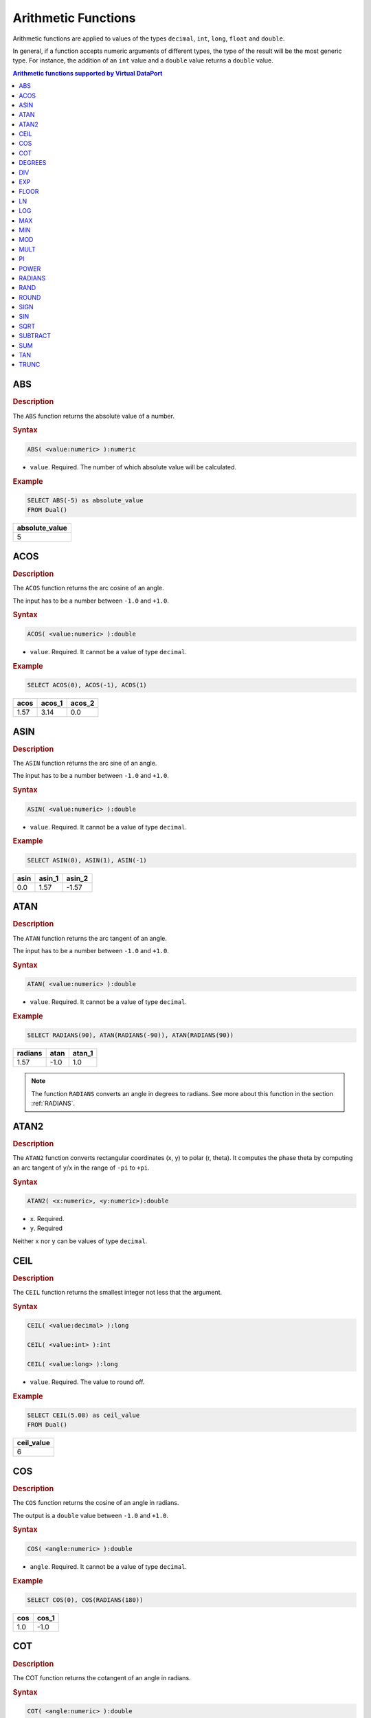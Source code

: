 ====================
Arithmetic Functions
====================

Arithmetic functions are applied to values of the types ``decimal``, ``int``,
``long``, ``float`` and ``double``.

In general, if a function accepts numeric arguments of different types,
the type of the result will be the most generic type. For instance, the
addition of an ``int`` value and a ``double`` value returns a ``double``
value.

.. contents:: Arithmetic functions supported by Virtual DataPort
   :depth: 1
   :local:
   :class: threecols

ABS
=================================================================================

.. rubric:: Description

The ``ABS`` function returns the absolute value of a number.

.. rubric:: Syntax

.. code-block:: bnf

   ABS( <value:numeric> ):numeric

-  ``value``. Required. The number of which absolute value will be
   calculated.

.. rubric:: Example



.. code-block:: sql

   SELECT ABS(-5) as absolute_value
   FROM Dual()

+----------------+
| absolute_value |
+================+
| 5              |
+----------------+


ACOS
=================================================================================

.. rubric:: Description

The ``ACOS`` function returns the arc cosine of an angle.

The input has to be a number between ``-1.0`` and ``+1.0``.

.. rubric:: Syntax

.. code-block:: bnf

   ACOS( <value:numeric> ):double

-  ``value``. Required. It cannot be a value of type ``decimal``.

.. rubric:: Example



.. code-block:: sql

   SELECT ACOS(0), ACOS(-1), ACOS(1)





+-------------------------+-------------------------+-------------------------+
| acos                    | acos\_1                 | acos\_2                 |
+=========================+=========================+=========================+
| 1.57                    | 3.14                    | 0.0                     |
+-------------------------+-------------------------+-------------------------+


ASIN
=================================================================================

.. rubric:: Description

The ``ASIN`` function returns the arc sine of an angle.

The input has to be a number between ``-1.0`` and ``+1.0``.

.. rubric:: Syntax

.. code-block:: bnf

   ASIN( <value:numeric> ):double

-  ``value``. Required. It cannot be a value of type ``decimal``.

.. rubric:: Example



.. code-block:: sql

   SELECT ASIN(0), ASIN(1), ASIN(-1)


+-------------------------+-------------------------+-------------------------+
| asin                    | asin\_1                 | asin\_2                 |
+=========================+=========================+=========================+
| 0.0                     | 1.57                    | -1.57                   |
+-------------------------+-------------------------+-------------------------+


ATAN
=================================================================================

.. rubric:: Description

The ``ATAN`` function returns the arc tangent of an angle.

The input has to be a number between ``-1.0`` and ``+1.0``.

.. rubric:: Syntax

.. code-block:: bnf

   ATAN( <value:numeric> ):double

-  ``value``. Required. It cannot be a value of type ``decimal``.

.. rubric:: Example



.. code-block:: sql

   SELECT RADIANS(90), ATAN(RADIANS(-90)), ATAN(RADIANS(90))





+-------------------------+-------------------------+-------------------------+
| radians                 | atan                    | atan\_1                 |
+=========================+=========================+=========================+
| 1.57                    | -1.0                    | 1.0                     |
+-------------------------+-------------------------+-------------------------+

.. note:: The function ``RADIANS`` converts an angle in degrees to
   radians. See more about this function in the section :ref:`RADIANS`.


ATAN2
=================================================================================

.. rubric:: Description

The ``ATAN2`` function converts rectangular coordinates (x, y) to polar
(r, theta). It computes the phase theta by computing an arc tangent of
``y``/``x`` in the range of ``-pi`` to ``+pi``.

.. rubric:: Syntax

.. code-block:: bnf

   ATAN2( <x:numeric>, <y:numeric>):double

-  ``x``. Required.
-  ``y``. Required

Neither ``x`` nor ``y`` can be values of type ``decimal``.


CEIL
=================================================================================

.. rubric:: Description

The ``CEIL`` function returns the smallest integer not less that the
argument.

.. rubric:: Syntax

.. code-block:: bnf

   CEIL( <value:decimal> ):long

   CEIL( <value:int> ):int
   
   CEIL( <value:long> ):long

-  ``value``. Required. The value to round off.

.. rubric:: Example



.. code-block:: sql

   SELECT CEIL(5.08) as ceil_value
   FROM Dual()

+--------------------------------------------------------------------------+
| ceil\_value                                                              |
+==========================================================================+
| 6                                                                        |
+--------------------------------------------------------------------------+


COS
=================================================================================

.. rubric:: Description

The ``COS`` function returns the cosine of an angle in radians.

The output is a ``double`` value between ``-1.0`` and ``+1.0``.

.. rubric:: Syntax

.. code-block:: bnf

   COS( <angle:numeric> ):double

-  ``angle``. Required. It cannot be a value of type ``decimal``.

.. rubric:: Example



.. code-block:: sql

   SELECT COS(0), COS(RADIANS(180))


+--------------------------------------+--------------------------------------+
| cos                                  | cos\_1                               |
+======================================+======================================+
| 1.0                                  | -1.0                                 |
+--------------------------------------+--------------------------------------+


COT
=================================================================================

.. rubric:: Description

The COT function returns the cotangent of an angle in radians.

.. rubric:: Syntax

.. code-block:: bnf

   COT( <angle:numeric> ):double

-  ``angle``. Required.

.. rubric:: Example

.. code-block:: sql

   SELECT COT( RADIANS (45))

+--------------------------------------------------------------------------+
| cot                                                                      |
+==========================================================================+
| 1.0                                                                      |
+--------------------------------------------------------------------------+


DEGREES
=================================================================================

.. rubric:: Description

The ``DEGREES`` function, given an angle in radians, returns the
corresponding angle in degrees.

.. rubric:: Syntax

.. code-block:: bnf

   DEGREES( <angle:numeric> ):double

-  ``angle``. Required. It cannot be a value of type ``decimal``.

.. rubric:: Example


.. code-block:: sql

   SELECT DEGREES(0), DEGREES(3.15 * 2)

+--------------------------------------+--------------------------------------+
| degrees                              | degrees\_1                           |
+======================================+======================================+
| 0.0                                  | 360.96                               |
+--------------------------------------+--------------------------------------+


DIV
=================================================================================

.. rubric:: Description

The ``DIV`` function divides two numbers.

.. rubric:: Syntax

.. code-block:: bnf

   DIV( <dividend:numeric>, <divisor:numeric> ):numeric

-  ``dividend``. Required. The dividend of the operation.
-  ``divisor``. Required. The divisor of the operation.

**Examples**

**Example 1**

.. code-block:: sql

   SELECT DIV(10, 2.5) as div_value
   FROM Dual();

+--------------------------------------------------------------------------+
| div\_value                                                               |
+==========================================================================+
| 4.0                                                                      |
+--------------------------------------------------------------------------+

**Example 2**

.. code-block:: sql

   SELECT (10 / CAST('double', 2)) as div_value
   FROM Dual();


+--------------------------------------------------------------------------+
| div\_value                                                               |
+==========================================================================+
| 5.0                                                                      |
+--------------------------------------------------------------------------+


EXP
=================================================================================

.. rubric:: Description

The ``EXP`` function returns the exponential value of a number.

.. rubric:: Syntax

.. code-block:: bnf

   EXP( <value:numeric> ):double

-  ``value``. Required.

.. rubric:: Example



.. code-block:: sql

   SELECT EXP(0), EXP(1)


+--------------------------------------+--------------------------------------+
| exp                                  | exp\_1                               |
+======================================+======================================+
| 1.0                                  | 2.72                                 |
+--------------------------------------+--------------------------------------+


FLOOR
=================================================================================

.. rubric:: Description

The ``FLOOR`` function returns the largest integer not greater than the
argument.

.. rubric:: Syntax

.. code-block:: bnf

   FLOOR( <value:decimal> ):long

   FLOOR( <value:int> ):int
   
   FLOOR( <value:long> ):long

-  ``value``. Required. Value to round off.

.. rubric:: Example

.. code-block:: sql

   SELECT FLOOR(5.98) as floor_value
   FROM Dual();


+--------------------------------------------------------------------------+
| floor\_value                                                             |
+==========================================================================+
| 5                                                                        |
+--------------------------------------------------------------------------+


LN
=================================================================================

.. rubric:: Description

The ``LN`` function returns the natural logarithm (base e) of a value.

.. rubric:: Syntax

.. code-block:: bnf

   LN( <value:numeric> ):double

-  ``value``. Required. It cannot be a value of type ``decimal``.

.. rubric:: Example



.. code-block:: sql

   SELECT LN( EXP( 0 ) ), LN ( EXP(1) )
   FROM Dual();


+--------------------------------------+--------------------------------------+
| ln                                   | ln\_1                                |
+======================================+======================================+
| 0.0                                  | 1.0                                  |
+--------------------------------------+--------------------------------------+


LOG
=================================================================================

.. rubric:: Description

The ``LOG`` function returns the logarithm of a number.

.. rubric:: Syntax

.. code-block:: bnf

   LOG( <value:numeric> [, <base:numeric> ]):double

-  ``value``. Required. Positive real number for which you want the
   logarithm. It cannot be a value of type ``decimal``.
-  ``base``. Optional. If not present, the function returns the
   logarithm of the number in base-ten.

.. rubric:: Example



.. code-block:: sql

   SELECT log(100), log(100, 10);
   FROM Dual();

+--------------------------------------+--------------------------------------+
| log                                  | log\_1                               |
+======================================+======================================+
| 2.0                                  | 2.0                                  |
+--------------------------------------+--------------------------------------+


.. _arithmetic_function_max:

MAX
=================================================================================

.. rubric:: Description

The ``MAX`` function returns the maximum value in a list of arguments. Returns NULL
if any of the arguments is NULL.

.. rubric:: Syntax

.. code-block:: bnf

   MAX( <value 1:numeric>, <value 2:numeric> [, <value N:numeric> ]* ):numeric

-  ``value 1``. Required.
-  ``value 2``. Required.
-  ``value N``. Optional. One or more values.

.. rubric:: Example

.. code-block:: sql

   SELECT MAX(5, 10, 3.2) as max_value
   FROM Dual();

+--------------------------------------------------------------------------+
| max\_value                                                               |
+==========================================================================+
| 10.0                                                                     |
+--------------------------------------------------------------------------+

.. note:: 
    In previous versions of Denodo, this function only returns 
    NULL when all of the arguments are NULL. To restore the behavior of previous versions, execute this 
    command from the VQL Shell: 
       
    .. code-block:: sql
    
       SET 'com.denodo.vdb.catalog.view.functions.max_min.ignoreNullValuesForComparisons'='true';

    This change is applied immediately. You do not need to restart.


.. _arithmetic_function_min:

MIN
=================================================================================

.. rubric:: Description

The ``MIN`` function returns the minimum value in a list of arguments. Returns NULL
if any of the arguments is NULL.

.. rubric:: Syntax

.. code-block:: bnf

   MIN( <value 1:numeric> [, <value N:numeric> ]* ):numeric

-  ``value 1``. Required.
-  ``value N``. Optional. One or more values.

.. rubric:: Example



.. code-block:: sql

   SELECT MIN(5, 10, 3.2) as min_value
   FROM Dual();


+--------------------------------------------------------------------------+
| min\_value                                                               |
+==========================================================================+
| 3.2                                                                      |
+--------------------------------------------------------------------------+

.. note:: 
    In previous versions of Denodo, the function ``MIN`` only returns 
    NULL when all of the arguments are NULL. To restore this behavior, you can execute:  
      
    .. code-block:: sql
    
        SET 'com.denodo.vdb.catalog.view.functions.max_min.ignoreNullValuesForComparisons'='true'
   
MOD
=================================================================================

.. rubric:: Description

The ``MOD`` function returns the result of the module operation: the
remainder of the integer division of the first and second arguments.

This function has an infix version and its operator is ``%``.

.. rubric:: Syntax

.. code-block:: bnf

   MOD( <dividend:decimal>, <divisor:decimal> ):decimal

   MOD( <dividend:double>, <divisor:double> ):double
   
   MOD( <dividend:float>, <divisor:float> ):double
   
   MOD( <dividend:int>, <divisor:int> ):int
   
   MOD( <dividend:long>, <divisor:int> ):int
   
   MOD( <dividend:long>, <divisor:long> ):long

-  ``dividend``. Required.
-  ``divisor``. Required.

**Examples**

Consider the following view ``V``:

+--------------------------------------+--------------------------------------+
| int\_sample                          | long\_sample                         |
+======================================+======================================+
| 1                                    | 10                                   |
+--------------------------------------+--------------------------------------+
| -4                                   | -55                                  |
+--------------------------------------+--------------------------------------+
| 8                                    | 70                                   |
+--------------------------------------+--------------------------------------+

And the view ``modView`` created with the command:


.. code-block:: sql
   :caption: **Example 1**

   CREATE VIEW mod_view AS
       SELECT int_sample
           , MOD(int_sample, 2) AS s1
           , long_sample
           , MOD(long_sample, 2) as s2
   FROM V;

.. code-block:: sql

   SELECT * 
   FROM mod_view

+--------------------+--------------------+--------------------+--------------------+
| int\_sample        | s1                 | long\_sample       | s2                 |
+====================+====================+====================+====================+
| 1                  | 1                  | 10                 | 0                  |
+--------------------+--------------------+--------------------+--------------------+
| -4                 | 0                  | -55                | -1                 |
+--------------------+--------------------+--------------------+--------------------+
| 8                  | 0                  | 70                 | 0                  |
+--------------------+--------------------+--------------------+--------------------+

**Example 2**



.. code-block:: sql

   SELECT 10%2 
   FROM mod_view

+--------------------------------------------------------------------------+
| mod                                                                      |
+==========================================================================+
| 0                                                                        |
+--------------------------------------------------------------------------+
| 0                                                                        |
+--------------------------------------------------------------------------+
| 0                                                                        |
+--------------------------------------------------------------------------+


MULT
=================================================================================

.. rubric:: Description

The ``MULT`` function multiplies its arguments.

.. rubric:: Syntax

.. code-block:: bnf

   MULT ( <value 1:numeric>, <value 2:numeric> [, <value N:numeric> ]* ):numeric

-  ``value 1``. Required. First number to be multiplied.
-  ``value 2``. Required. Second number to be multiplied.
-  ``value N``. Optional. One or more arguments to be multiplied.

**Examples**

**Example 1**


.. code-block:: sql

   SELECT MULT(10, 2.5) as mult_value
   FROM Dual();


+--------------------------------------------------------------------------+
| mult\_value                                                              |
+==========================================================================+
| 25.0                                                                     |
+--------------------------------------------------------------------------+

**Example 2**

.. code-block:: sql

   SELECT (10 * 2.5) as mult_value
   FROM Dual();

+--------------------------------------------------------------------------+
| mult\_value                                                              |
+==========================================================================+
| 25.0                                                                     |
+--------------------------------------------------------------------------+


PI
=================================================================================

.. rubric:: Description

The ``PI`` function returns the Pi number with precision ``double``.

.. rubric:: Syntax

.. code-block:: bnf

   PI():double

.. rubric:: Example

.. code-block:: sql

   SELECT PI() as pi_constant
   FROM Dual();


+--------------------------------------------------------------------------+
| pi\_constant                                                             |
+==========================================================================+
| 3.141592653589793                                                        |
+--------------------------------------------------------------------------+


POWER
=================================================================================

.. rubric:: Description

The ``POWER`` function returns the result of a number raised to a power.

.. rubric:: Syntax

.. code-block:: bnf

   POWER( <number:numeric>, <power:numeric> ):double

-  ``number``. Required. Base number.
-  ``power``. Required. Exponent to which the base number is raised.

Neither ``number`` nor ``power`` can be values of type ``decimal``.

.. rubric:: Example

.. code-block:: sql

   SELECT POWER(5, 2) as power_value
   FROM Dual();


+--------------------------------------------------------------------------+
| power\_value                                                             |
+==========================================================================+
| 25                                                                       |
+--------------------------------------------------------------------------+


RADIANS
=================================================================================

.. rubric:: Description

The ``RADIANS`` function, given an angle in degrees, returns the
corresponding angle in radians.

.. rubric:: Syntax

.. code-block:: bnf

   RADIANS( <angle:numeric> ):double

-  ``angle``. Required. It cannot be a value of type ``decimal``.

.. rubric:: Example



.. code-block:: sql

   SELECT RADIANS(0), RADIANS(360)


+--------------------------------------+--------------------------------------+
| radians                              | radians\_1                           |
+======================================+======================================+
| 0.0                                  | 6.28                                 |
+--------------------------------------+--------------------------------------+


RAND
=================================================================================

.. rubric:: Description

The ``RAND`` function returns a random value between zero and one.

.. rubric:: Syntax

It does not receive any parameter.

.. rubric:: Example

Consider the view ``V``:

+--------------------------------------------------------------------------+
| int\_sample                                                              |
+==========================================================================+
| 1                                                                        |
+--------------------------------------------------------------------------+
| -4                                                                       |
+--------------------------------------------------------------------------+
| 8                                                                        |
+--------------------------------------------------------------------------+

.. code-block:: sql

   SELECT int_sample, int_sample * RAND() AS random
   FROM V


+--------------------------------------+--------------------------------------+
| int\_sample                          | random                               |
+======================================+======================================+
| -4                                   | -3.551409143605859                   |
+--------------------------------------+--------------------------------------+
| 1                                    | 0.6443357973998833                   |
+--------------------------------------+--------------------------------------+
| 8                                    | 1.5061178485934867                   |
+--------------------------------------+--------------------------------------+


ROUND
=================================================================================

.. rubric:: Description

The ``ROUND`` function returns a number rounded to the specified number
of places to the right or left of the decimal place.

.. rubric:: Syntax

.. code-block:: bnf

   ROUND( <value:numeric [, n : integer ] ):numeric

-  ``value``. Required. Value to round off.
-  ``n``. Optional.

If ``n`` is omitted, ``value`` is rounded to 0 places. If the argument
has ``int`` type, it returns an ``int`` value. If the argument has
``long`` type, ``float`` or ``double``, it returns a ``long`` value.

If ``n`` is negative, ``value`` is rounded to digits left of the decimal
point. In this case, the function will return a value of the same type
as the ``value`` parameter. I.e., if the type of ``value`` is ``int``,
it returns an ``int`` value, if it is ``float``, it returns a ``float``
value, etc.

.. rubric:: Example

.. code-block:: sql

   SELECT ROUND(5.98), ROUND(7.08733, 2), ROUND(315.28, -2)
   FROM Dual();
   
+-------------------------+-------------------------+-------------------------+
| round                   | round\_1                | round\_2                |
+=========================+=========================+=========================+
| 6                       | 7.09                    | 300.0                   |
+-------------------------+-------------------------+-------------------------+


SIGN
=================================================================================

.. rubric:: Description

The ``SIGN`` function returns ``-1``, ``0`` or ``1``, depending on
whether the value is negative, zero, or positive respectively. Use this
function to know the sign of a number.

.. rubric:: Syntax

.. code-block:: bnf

   SIGN( <value:numeric> ):int

-  ``value``. Required. If ``NULL``, the function returns ``NULL``.

.. rubric:: Example



.. code-block:: sql

   SELECT SIGN(100), SIGN(-50)


+--------------------------------------+--------------------------------------+
| sign                                 | sign\_1                              |
+======================================+======================================+
| 1                                    | -1                                   |
+--------------------------------------+--------------------------------------+


SIN
=================================================================================

.. rubric:: Description

The ``SIN`` function returns the sine of an angle in radians.

The output is a ``double`` value between ``-1.0`` and ``+1.0``.

.. rubric:: Syntax

.. code-block:: bnf

   SIN( <angle:numeric> ):double

-  ``angle``. Required. It cannot be a value of type ``decimal``.

.. rubric:: Example



.. code-block:: sql

   SELECT SIN(0), SIN(RADIANS(90))


+--------------------------------------+--------------------------------------+
| sin                                  | sin\_1                               |
+======================================+======================================+
| 0.0                                  | 1.0                                  |
+--------------------------------------+--------------------------------------+


SQRT
=================================================================================

.. rubric:: Description

The ``SQRT`` function returns a positive square root.

.. rubric:: Syntax

.. code-block:: bnf

   SQRT( <value:numeric> ):double

-  ``value``. Required. Number for which you want the square root. It
   cannot be a value of type ``decimal``.

.. rubric:: Example



.. code-block:: sql

   SELECT SQRT(25) as sqrt_value
   FROM Dual();

+--------------------------------------------------------------------------+
| sqrt\_value                                                              |
+==========================================================================+
| 5.0                                                                      |
+--------------------------------------------------------------------------+

.. _vql-guide-arithmetic-processing-functions-subtract:

SUBTRACT
=================================================================================

.. rubric:: Description

The ``SUBTRACT`` function subtracts two numbers or two datetime typed values.

If you subtract two values of type ``localdate``, ``timestamp``, ``timestamptz`` or ``date``, you get the number of whole days between the
second date and the first date. If both dates belong to the same day,
the function returns 0 even if the time is different. When subtracting two values of type ``time``, the function will return the number of milliseconds between the two values.

This function also provides an infix notation. I.e. ``subtract(a, b)``
is equivalent to ``a - b``.

.. rubric:: Syntax

.. code-block:: bnf

   SUBTRACT( <value 1:numeric>, <value 2:numeric> ):numeric

   SUBTRACT( <value 1:localdate>, <value 2:localdate> ):long

   SUBTRACT( <value 1:timestamp>, <value 2:timestamp> ):long

   SUBTRACT( <value 1:timestamptz>, <value 2:timestamptz> ):long

   SUBTRACT( <value 1:time>, <value 2:time> ):long

   SUBTRACT( <value 1:date>, <value 2:date> ):long
      

-  ``value 1``. Required. First value to be subtracted from.
-  ``value 2``. Required. Second value to be subtracted.

**Examples**

**Example 1**

.. code-block:: sql

   SELECT SUBTRACT(10, 2.5) as subtract_value
   FROM Dual();

+--------------------------------------------------------------------------+
| subtract\_value                                                          |
+==========================================================================+
| 7.5                                                                      |
+--------------------------------------------------------------------------+

**Example 2**


.. code-block:: sql

   SELECT (10 - CAST('int', 2.5)) as subtract_value
   FROM Dual();

+--------------------------------------------------------------------------+
| subtract\_value                                                          |
+==========================================================================+
| 8                                                                        |
+--------------------------------------------------------------------------+

**Example 3**

.. code-block:: sql

   SELECT
       SUBTRACT (
             DATE '2015-01-02'
           , DATE '2015-01-01') as value_1
       , SUBTRACT (
             TIMESTAMP '2015-01-01 01:00'
           , TIMESTAMP '2015-01-01 08:00') as value_2


+--------------------------------------+--------------------------------------+
| value\_1                             | value\_2                             |
+======================================+======================================+
| 1                                    | 0                                    |
+--------------------------------------+--------------------------------------+


SUM
=================================================================================

.. rubric:: Description

The ``SUM`` function adds its arguments.

.. rubric:: Syntax

.. code-block:: bnf

   SUM( <value1:numeric, value2:numeric [, valueN:numeric ]* ):numeric

-  ``value1``. Required. First number to be added.
-  ``value2``. Required. Second number to be added.
-  ``valueN``. Optional. One or more arguments to be added.

**Examples**

**Example 1**


.. code-block:: sql

   SELECT SUM(1, CAST('double', 2.5), 4.6) as sum_value
   FROM Dual();


+--------------------------------------------------------------------------+
| sum\_value                                                               |
+==========================================================================+
| 8.1                                                                      |
+--------------------------------------------------------------------------+

**Example 2**



.. code-block:: sql

   SELECT (1 + CAST('int', 2.9) + 4.6) as sum_value
   FROM Dual();

+--------------------------------------------------------------------------+
| sum\_value                                                               |
+==========================================================================+
| 7.6                                                                      |
+--------------------------------------------------------------------------+


TAN
=================================================================================

The ``TAN`` function returns the tangent of an angle in radians.

.. rubric:: Syntax

.. code-block:: bnf

   TAN ( <angle:numeric> ):double

-  ``angle``. Required.

.. rubric:: Example



.. code-block:: sql

   SELECT TAN(0), TAN(radians(45))

+--------------------------------------+--------------------------------------+
| tan                                  | tan\_1                               |
+======================================+======================================+
| 0.0                                  | 1.0                                  |
+--------------------------------------+--------------------------------------+


TRUNC
=================================================================================

The ``TRUNC`` function returns the integer part of a number.

.. rubric:: Syntax

.. code-block:: bnf

   TRUNC( <value:numeric> ):long

-  ``value``. Required.

.. rubric:: Example



.. code-block:: sql

   SELECT TRUNC(1), TRUNC(2.8), TRUNC(-3.9)


+-------------------------+-------------------------+-------------------------+
| trunc                   | trunc\_1                | trunc\_2                |
+=========================+=========================+=========================+
| 1                       | 2                       | -3                      |
+-------------------------+-------------------------+-------------------------+



